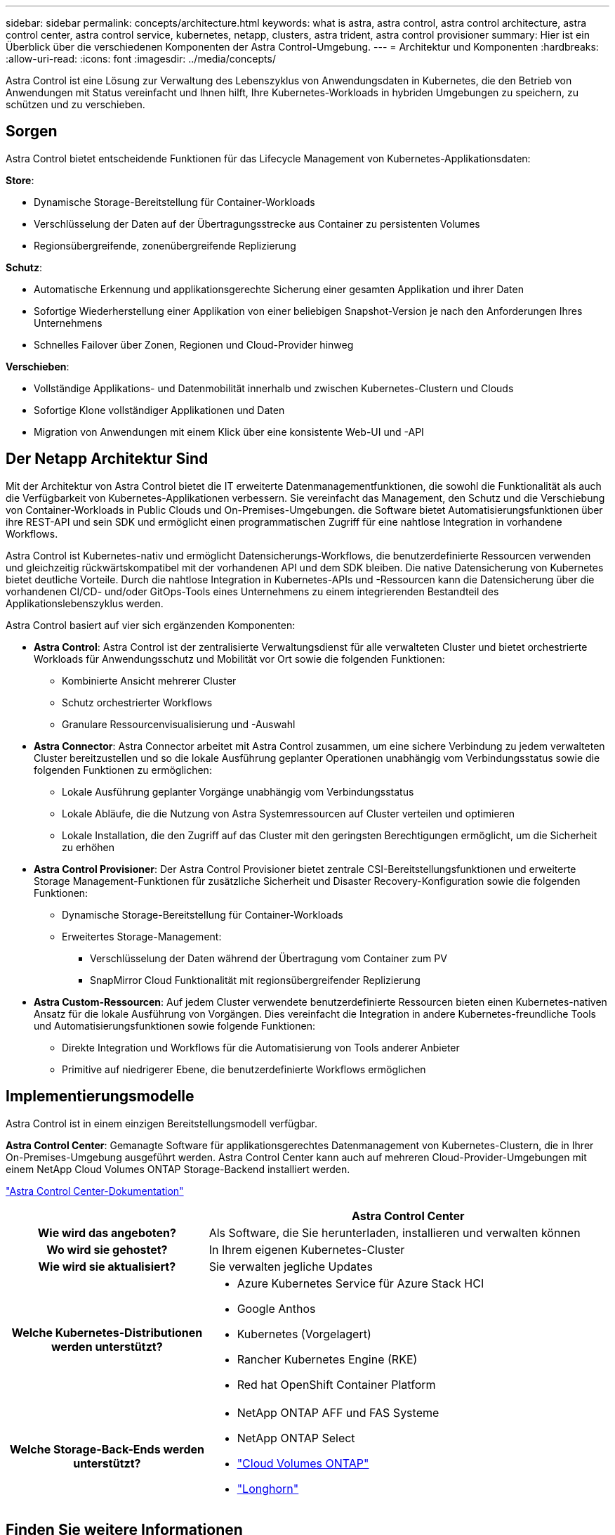 ---
sidebar: sidebar 
permalink: concepts/architecture.html 
keywords: what is astra, astra control, astra control architecture, astra control center, astra control service, kubernetes, netapp, clusters, astra trident, astra control provisioner 
summary: Hier ist ein Überblick über die verschiedenen Komponenten der Astra Control-Umgebung. 
---
= Architektur und Komponenten
:hardbreaks:
:allow-uri-read: 
:icons: font
:imagesdir: ../media/concepts/


[role="lead"]
Astra Control ist eine Lösung zur Verwaltung des Lebenszyklus von Anwendungsdaten in Kubernetes, die den Betrieb von Anwendungen mit Status vereinfacht und Ihnen hilft, Ihre Kubernetes-Workloads in hybriden Umgebungen zu speichern, zu schützen und zu verschieben.



== Sorgen

Astra Control bietet entscheidende Funktionen für das Lifecycle Management von Kubernetes-Applikationsdaten:

*Store*:

* Dynamische Storage-Bereitstellung für Container-Workloads
* Verschlüsselung der Daten auf der Übertragungsstrecke aus Container zu persistenten Volumes
* Regionsübergreifende, zonenübergreifende Replizierung


*Schutz*:

* Automatische Erkennung und applikationsgerechte Sicherung einer gesamten Applikation und ihrer Daten
* Sofortige Wiederherstellung einer Applikation von einer beliebigen Snapshot-Version je nach den Anforderungen Ihres Unternehmens
* Schnelles Failover über Zonen, Regionen und Cloud-Provider hinweg


*Verschieben*:

* Vollständige Applikations- und Datenmobilität innerhalb und zwischen Kubernetes-Clustern und Clouds
* Sofortige Klone vollständiger Applikationen und Daten
* Migration von Anwendungen mit einem Klick über eine konsistente Web-UI und -API




== Der Netapp Architektur Sind

Mit der Architektur von Astra Control bietet die IT erweiterte Datenmanagementfunktionen, die sowohl die Funktionalität als auch die Verfügbarkeit von Kubernetes-Applikationen verbessern. Sie vereinfacht das Management, den Schutz und die Verschiebung von Container-Workloads in Public Clouds und On-Premises-Umgebungen. die Software bietet Automatisierungsfunktionen über ihre REST-API und sein SDK und ermöglicht einen programmatischen Zugriff für eine nahtlose Integration in vorhandene Workflows.

Astra Control ist Kubernetes-nativ und ermöglicht Datensicherungs-Workflows, die benutzerdefinierte Ressourcen verwenden und gleichzeitig rückwärtskompatibel mit der vorhandenen API und dem SDK bleiben. Die native Datensicherung von Kubernetes bietet deutliche Vorteile. Durch die nahtlose Integration in Kubernetes-APIs und -Ressourcen kann die Datensicherung über die vorhandenen CI/CD- und/oder GitOps-Tools eines Unternehmens zu einem integrierenden Bestandteil des Applikationslebenszyklus werden.

Astra Control basiert auf vier sich ergänzenden Komponenten:

* *Astra Control*: Astra Control ist der zentralisierte Verwaltungsdienst für alle verwalteten Cluster und bietet orchestrierte Workloads für Anwendungsschutz und Mobilität vor Ort sowie die folgenden Funktionen:
+
** Kombinierte Ansicht mehrerer Cluster
** Schutz orchestrierter Workflows
** Granulare Ressourcenvisualisierung und -Auswahl


* *Astra Connector*: Astra Connector arbeitet mit Astra Control zusammen, um eine sichere Verbindung zu jedem verwalteten Cluster bereitzustellen und so die lokale Ausführung geplanter Operationen unabhängig vom Verbindungsstatus sowie die folgenden Funktionen zu ermöglichen:
+
** Lokale Ausführung geplanter Vorgänge unabhängig vom Verbindungsstatus
** Lokale Abläufe, die die Nutzung von Astra Systemressourcen auf Cluster verteilen und optimieren
** Lokale Installation, die den Zugriff auf das Cluster mit den geringsten Berechtigungen ermöglicht, um die Sicherheit zu erhöhen


* *Astra Control Provisioner*: Der Astra Control Provisioner bietet zentrale CSI-Bereitstellungsfunktionen und erweiterte Storage Management-Funktionen für zusätzliche Sicherheit und Disaster Recovery-Konfiguration sowie die folgenden Funktionen:
+
** Dynamische Storage-Bereitstellung für Container-Workloads
** Erweitertes Storage-Management:
+
*** Verschlüsselung der Daten während der Übertragung vom Container zum PV
*** SnapMirror Cloud Funktionalität mit regionsübergreifender Replizierung




* *Astra Custom-Ressourcen*: Auf jedem Cluster verwendete benutzerdefinierte Ressourcen bieten einen Kubernetes-nativen Ansatz für die lokale Ausführung von Vorgängen. Dies vereinfacht die Integration in andere Kubernetes-freundliche Tools und Automatisierungsfunktionen sowie folgende Funktionen:
+
** Direkte Integration und Workflows für die Automatisierung von Tools anderer Anbieter
** Primitive auf niedrigerer Ebene, die benutzerdefinierte Workflows ermöglichen






== Implementierungsmodelle

Astra Control ist in einem einzigen Bereitstellungsmodell verfügbar.

*Astra Control Center*: Gemanagte Software für applikationsgerechtes Datenmanagement von Kubernetes-Clustern, die in Ihrer On-Premises-Umgebung ausgeführt werden. Astra Control Center kann auch auf mehreren Cloud-Provider-Umgebungen mit einem NetApp Cloud Volumes ONTAP Storage-Backend installiert werden.

https://docs.netapp.com/us-en/astra-control-center/["Astra Control Center-Dokumentation"^]

[cols="1h,2d"]
|===
|  | Astra Control Center 


| Wie wird das angeboten? | Als Software, die Sie herunterladen, installieren und verwalten können 


| Wo wird sie gehostet? | In Ihrem eigenen Kubernetes-Cluster 


| Wie wird sie aktualisiert? | Sie verwalten jegliche Updates 


| Welche Kubernetes-Distributionen werden unterstützt?  a| 
* Azure Kubernetes Service für Azure Stack HCI
* Google Anthos
* Kubernetes (Vorgelagert)
* Rancher Kubernetes Engine (RKE)
* Red hat OpenShift Container Platform




| Welche Storage-Back-Ends werden unterstützt?  a| 
* NetApp ONTAP AFF und FAS Systeme
* NetApp ONTAP Select
* https://docs.netapp.com/us-en/cloud-manager-cloud-volumes-ontap/["Cloud Volumes ONTAP"^]
* https://longhorn.io/["Longhorn"^]


|===


== Finden Sie weitere Informationen

* https://docs.netapp.com/us-en/astra-control-center/["Astra Control Center-Dokumentation"^]
* https://docs.netapp.com/us-en/trident/index.html["Astra Trident-Dokumentation"^]
* https://docs.netapp.com/us-en/astra-automation/index.html["Astra Control API"^]
* https://docs.netapp.com/us-en/cloudinsights/["Cloud Insights-Dokumentation"^]
* https://docs.netapp.com/us-en/ontap/index.html["ONTAP-Dokumentation"^]

